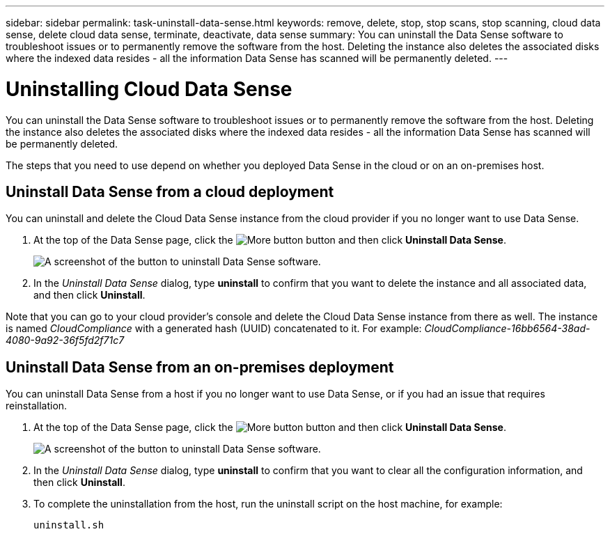 ---
sidebar: sidebar
permalink: task-uninstall-data-sense.html
keywords: remove, delete, stop, stop scans, stop scanning, cloud data sense, delete cloud data sense, terminate, deactivate, data sense
summary: You can uninstall the Data Sense software to troubleshoot issues or to permanently remove the software from the host. Deleting the instance also deletes the associated disks where the indexed data resides - all the information Data Sense has scanned will be permanently deleted.
---

= Uninstalling Cloud Data Sense
:hardbreaks:
:nofooter:
:icons: font
:linkattrs:
:imagesdir: ./media/

[.lead]
You can uninstall the Data Sense software to troubleshoot issues or to permanently remove the software from the host. Deleting the instance also deletes the associated disks where the indexed data resides - all the information Data Sense has scanned will be permanently deleted.

The steps that you need to use depend on whether you deployed Data Sense in the cloud or on an on-premises host.

== Uninstall Data Sense from a cloud deployment

You can uninstall and delete the Cloud Data Sense instance from the cloud provider if you no longer want to use Data Sense.

. At the top of the Data Sense page, click the image:screenshot_gallery_options.gif[More button] button and then click *Uninstall Data Sense*.
+
image:screenshot_compliance_uninstall.png[A screenshot of the button to uninstall Data Sense software.]

. In the _Uninstall Data Sense_ dialog, type *uninstall* to confirm that you want to delete the instance and all associated data, and then click *Uninstall*.

Note that you can go to your cloud provider's console and delete the Cloud Data Sense instance from there as well. The instance is named _CloudCompliance_ with a generated hash (UUID) concatenated to it. For example: _CloudCompliance-16bb6564-38ad-4080-9a92-36f5fd2f71c7_

== Uninstall Data Sense from an on-premises deployment

You can uninstall Data Sense from a host if you no longer want to use Data Sense, or if you had an issue that requires reinstallation.

. At the top of the Data Sense page, click the image:screenshot_gallery_options.gif[More button] button and then click *Uninstall Data Sense*.
+
image:screenshot_compliance_uninstall.png[A screenshot of the button to uninstall Data Sense software.]

. In the _Uninstall Data Sense_ dialog, type *uninstall* to confirm that you want to clear all the configuration information, and then click *Uninstall*.

. To complete the uninstallation from the host, run the uninstall script on the host machine, for example:
+
[source,cli]
uninstall.sh

//You can delete the Cloud Data Sense instance if you no longer want to use Data Sense. Deleting the instance also deletes the associated disks where the indexed data resides.
//
//. Go to your cloud provider's console and delete the Cloud Data Sense instance.
//+
//The instance is named _CloudCompliance_ with a generated hash (UUID) concatenated to it. For example: _CloudCompliance-16bb6564-38ad-4080-9a92-36f5fd2f71c7_
